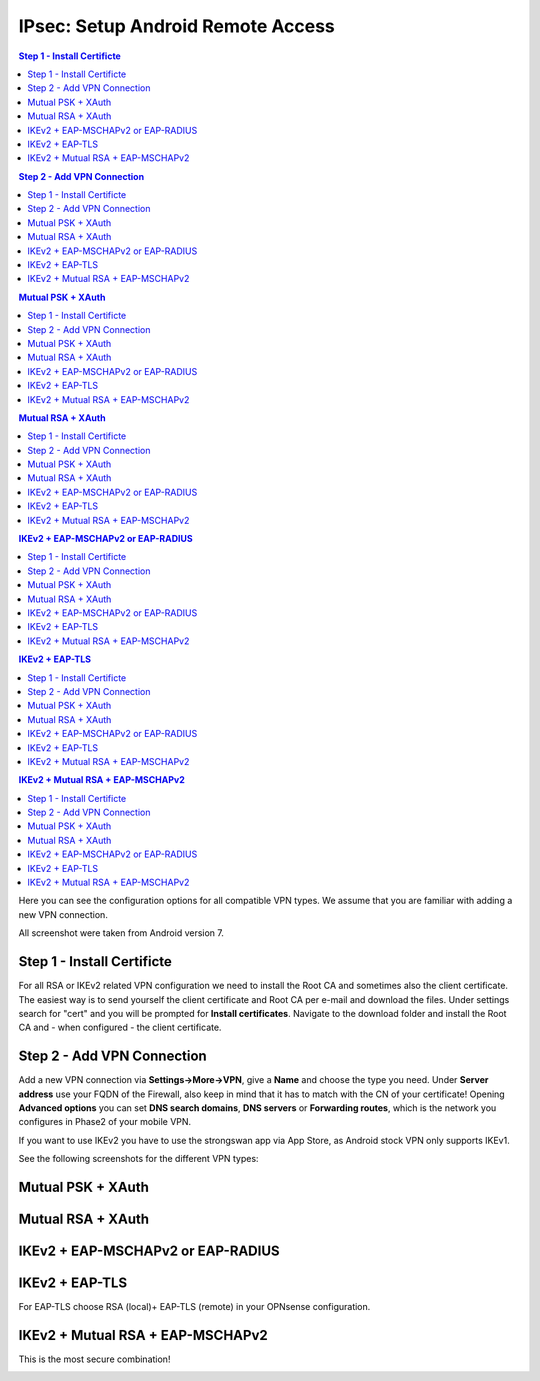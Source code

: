 ====================================
IPsec: Setup Android Remote Access
====================================

.. contents:: Step 1 - Install Certificte
.. contents:: Step 2 - Add VPN Connection
.. contents:: Mutual PSK + XAuth
.. contents:: Mutual RSA + XAuth
.. contents:: IKEv2 + EAP-MSCHAPv2 or EAP-RADIUS
.. contents:: IKEv2 + EAP-TLS
.. contents:: IKEv2 + Mutual RSA + EAP-MSCHAPv2

Here you can see the configuration options for all compatible VPN types.
We assume that you are familiar with adding a new VPN connection.

All screenshot were taken from Android version 7.

---------------------------
Step 1 - Install Certificte
---------------------------

For all RSA or IKEv2 related VPN configuration we need to install the Root CA and sometimes also
the client certificate. The easiest way is to send yourself the client certificate and Root CA per
e-mail and download the files. Under settings search for "cert" and you will be prompted for 
**Install certificates**. Navigate to the download folder and install the Root CA and - when configured - 
the client certificate.

---------------------------
Step 2 - Add VPN Connection
---------------------------

Add a new VPN connection via **Settings->More->VPN**, give a **Name** and choose the type you need.
Under **Server address** use your FQDN of the Firewall, also keep in mind that it has to match with the
CN of your certificate! Opening **Advanced options** you can set **DNS search domains**, **DNS servers**
or **Forwarding routes**, which is the network you configures in Phase2 of your mobile VPN.

If you want to use IKEv2 you have to use the strongswan app via App Store, as Android stock VPN only 
supports IKEv1.

See the following screenshots for the different VPN types:

------------------
Mutual PSK + XAuth
------------------

.. image:: images/ipsec_rw_android_mutualpsk1.png
   :width: 60%
   
.. image:: images/ipsec_rw_android_mutualpsk2.png
   :width: 60%
   
------------------
Mutual RSA + XAuth
------------------

.. image:: images/ipsec_rw_android_mutualrsa1.png
   :width: 60%
   
.. image:: images/ipsec_rw_android_mutualrsa2.png
   :width: 60%

----------------------------------
IKEv2 + EAP-MSCHAPv2 or EAP-RADIUS
----------------------------------

.. image:: images/ipsec_rw_android_ikev2-mschap1.png
   :width: 60%
   
.. image:: images/ipsec_rw_android_ikev2-mschap2.png
   :width: 60%
   
.. image:: images/ipsec_rw_android_ikev2-mschap3.png
   :width: 60%

---------------
IKEv2 + EAP-TLS
---------------

For EAP-TLS choose RSA (local)+ EAP-TLS (remote) in your OPNsense configuration.

.. image:: images/ipsec_rw_android_ikev2-cert.png
   :width: 60%
   
---------------------------------
IKEv2 + Mutual RSA + EAP-MSCHAPv2
---------------------------------

This is the most secure combination!

.. image:: images/ipsec_rw_android_ikev2-certeap.png
   :width: 60%
   
